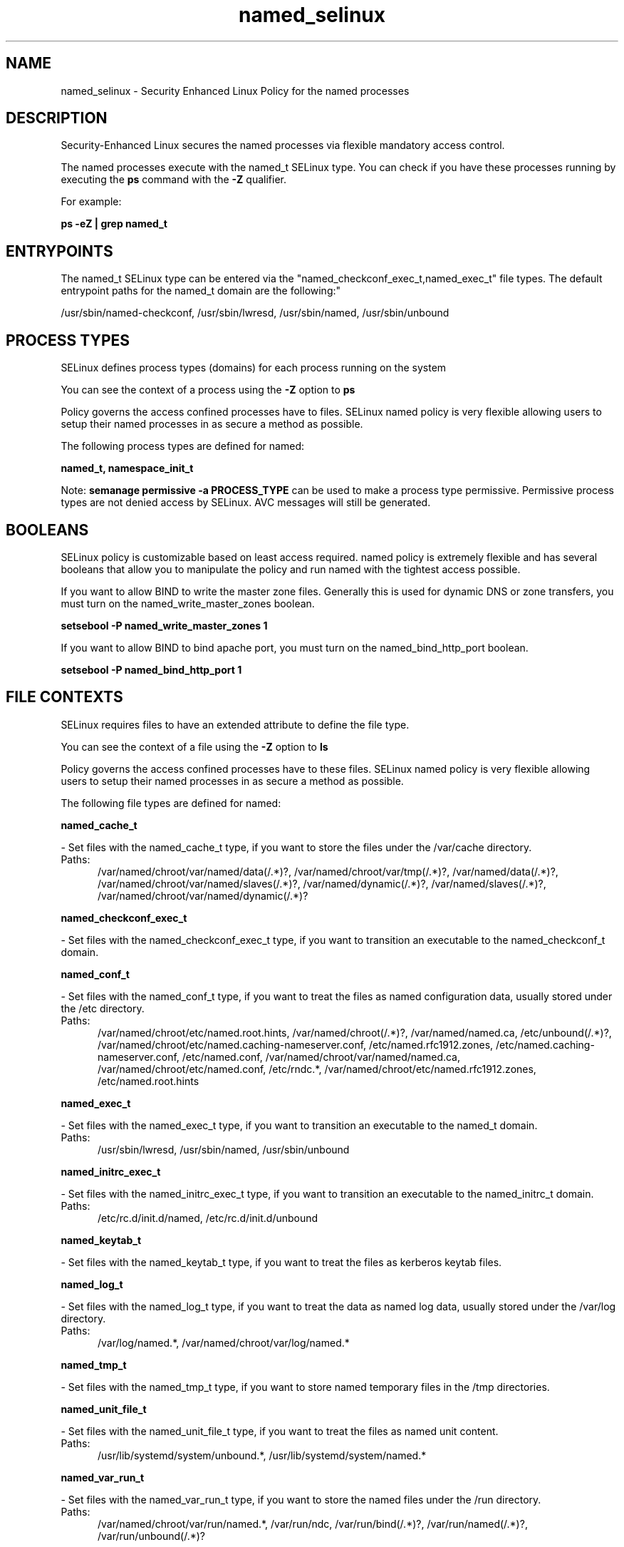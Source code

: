 .TH  "named_selinux"  "8"  "named" "dwalsh@redhat.com" "named SELinux Policy documentation"
.SH "NAME"
named_selinux \- Security Enhanced Linux Policy for the named processes
.SH "DESCRIPTION"

Security-Enhanced Linux secures the named processes via flexible mandatory access control.

The named processes execute with the named_t SELinux type. You can check if you have these processes running by executing the \fBps\fP command with the \fB\-Z\fP qualifier. 

For example:

.B ps -eZ | grep named_t


.SH "ENTRYPOINTS"

The named_t SELinux type can be entered via the "named_checkconf_exec_t,named_exec_t" file types.  The default entrypoint paths for the named_t domain are the following:"

/usr/sbin/named-checkconf, /usr/sbin/lwresd, /usr/sbin/named, /usr/sbin/unbound
.SH PROCESS TYPES
SELinux defines process types (domains) for each process running on the system
.PP
You can see the context of a process using the \fB\-Z\fP option to \fBps\bP
.PP
Policy governs the access confined processes have to files. 
SELinux named policy is very flexible allowing users to setup their named processes in as secure a method as possible.
.PP 
The following process types are defined for named:

.EX
.B named_t, namespace_init_t 
.EE
.PP
Note: 
.B semanage permissive -a PROCESS_TYPE 
can be used to make a process type permissive. Permissive process types are not denied access by SELinux. AVC messages will still be generated.

.SH BOOLEANS
SELinux policy is customizable based on least access required.  named policy is extremely flexible and has several booleans that allow you to manipulate the policy and run named with the tightest access possible.


.PP
If you want to allow BIND to write the master zone files. Generally this is used for dynamic DNS or zone transfers, you must turn on the named_write_master_zones boolean.

.EX
.B setsebool -P named_write_master_zones 1
.EE

.PP
If you want to allow BIND to bind apache port, you must turn on the named_bind_http_port boolean.

.EX
.B setsebool -P named_bind_http_port 1
.EE

.SH FILE CONTEXTS
SELinux requires files to have an extended attribute to define the file type. 
.PP
You can see the context of a file using the \fB\-Z\fP option to \fBls\bP
.PP
Policy governs the access confined processes have to these files. 
SELinux named policy is very flexible allowing users to setup their named processes in as secure a method as possible.
.PP 
The following file types are defined for named:


.EX
.PP
.B named_cache_t 
.EE

- Set files with the named_cache_t type, if you want to store the files under the /var/cache directory.

.br
.TP 5
Paths: 
/var/named/chroot/var/named/data(/.*)?, /var/named/chroot/var/tmp(/.*)?, /var/named/data(/.*)?, /var/named/chroot/var/named/slaves(/.*)?, /var/named/dynamic(/.*)?, /var/named/slaves(/.*)?, /var/named/chroot/var/named/dynamic(/.*)?

.EX
.PP
.B named_checkconf_exec_t 
.EE

- Set files with the named_checkconf_exec_t type, if you want to transition an executable to the named_checkconf_t domain.


.EX
.PP
.B named_conf_t 
.EE

- Set files with the named_conf_t type, if you want to treat the files as named configuration data, usually stored under the /etc directory.

.br
.TP 5
Paths: 
/var/named/chroot/etc/named\.root\.hints, /var/named/chroot(/.*)?, /var/named/named\.ca, /etc/unbound(/.*)?, /var/named/chroot/etc/named\.caching-nameserver\.conf, /etc/named\.rfc1912.zones, /etc/named\.caching-nameserver\.conf, /etc/named\.conf, /var/named/chroot/var/named/named\.ca, /var/named/chroot/etc/named\.conf, /etc/rndc.*, /var/named/chroot/etc/named\.rfc1912.zones, /etc/named\.root\.hints

.EX
.PP
.B named_exec_t 
.EE

- Set files with the named_exec_t type, if you want to transition an executable to the named_t domain.

.br
.TP 5
Paths: 
/usr/sbin/lwresd, /usr/sbin/named, /usr/sbin/unbound

.EX
.PP
.B named_initrc_exec_t 
.EE

- Set files with the named_initrc_exec_t type, if you want to transition an executable to the named_initrc_t domain.

.br
.TP 5
Paths: 
/etc/rc\.d/init\.d/named, /etc/rc\.d/init\.d/unbound

.EX
.PP
.B named_keytab_t 
.EE

- Set files with the named_keytab_t type, if you want to treat the files as kerberos keytab files.


.EX
.PP
.B named_log_t 
.EE

- Set files with the named_log_t type, if you want to treat the data as named log data, usually stored under the /var/log directory.

.br
.TP 5
Paths: 
/var/log/named.*, /var/named/chroot/var/log/named.*

.EX
.PP
.B named_tmp_t 
.EE

- Set files with the named_tmp_t type, if you want to store named temporary files in the /tmp directories.


.EX
.PP
.B named_unit_file_t 
.EE

- Set files with the named_unit_file_t type, if you want to treat the files as named unit content.

.br
.TP 5
Paths: 
/usr/lib/systemd/system/unbound.*, /usr/lib/systemd/system/named.*

.EX
.PP
.B named_var_run_t 
.EE

- Set files with the named_var_run_t type, if you want to store the named files under the /run directory.

.br
.TP 5
Paths: 
/var/named/chroot/var/run/named.*, /var/run/ndc, /var/run/bind(/.*)?, /var/run/named(/.*)?, /var/run/unbound(/.*)?

.EX
.PP
.B named_zone_t 
.EE

- Set files with the named_zone_t type, if you want to treat the files as named zone data.

.br
.TP 5
Paths: 
/var/named/chroot/var/named(/.*)?, /var/named(/.*)?

.PP
Note: File context can be temporarily modified with the chcon command.  If you want to permanently change the file context you need to use the 
.B semanage fcontext 
command.  This will modify the SELinux labeling database.  You will need to use
.B restorecon
to apply the labels.

.SH "MANAGED FILES"

The SELinux process type named_t can manage files labeled with the following file types.  The paths listed are the default paths for these file types.  Note the processes UID still need to have DAC permissions.

.br
.B named_cache_t

	/var/named/data(/.*)?
.br
	/var/named/slaves(/.*)?
.br
	/var/named/dynamic(/.*)?
.br
	/var/named/chroot/var/tmp(/.*)?
.br
	/var/named/chroot/var/named/data(/.*)?
.br
	/var/named/chroot/var/named/slaves(/.*)?
.br
	/var/named/chroot/var/named/dynamic(/.*)?
.br

.br
.B named_log_t

	/var/log/named.*
.br
	/var/named/chroot/var/log/named.*
.br

.br
.B named_tmp_t


.br
.B named_var_run_t

	/var/run/bind(/.*)?
.br
	/var/run/named(/.*)?
.br
	/var/run/unbound(/.*)?
.br
	/var/named/chroot/var/run/named.*
.br
	/var/run/ndc
.br

.SH NSSWITCH DOMAIN

.PP
If you want to allow users to resolve user passwd entries directly from ldap rather then using a sssd serve for the namespace_init_t, named_t, you must turn on the authlogin_nsswitch_use_ldap boolean.

.EX
.B setsebool -P authlogin_nsswitch_use_ldap 1
.EE

.PP
If you want to allow confined applications to run with kerberos for the namespace_init_t, named_t, you must turn on the kerberos_enabled boolean.

.EX
.B setsebool -P kerberos_enabled 1
.EE

.SH "COMMANDS"
.B semanage fcontext
can also be used to manipulate default file context mappings.
.PP
.B semanage permissive
can also be used to manipulate whether or not a process type is permissive.
.PP
.B semanage module
can also be used to enable/disable/install/remove policy modules.

.B semanage boolean
can also be used to manipulate the booleans

.PP
.B system-config-selinux 
is a GUI tool available to customize SELinux policy settings.

.SH AUTHOR	
This manual page was auto-generated by genman.py.

.SH "SEE ALSO"
selinux(8), named(8), semanage(8), restorecon(8), chcon(1)
, setsebool(8), namespace_init_selinux(8)